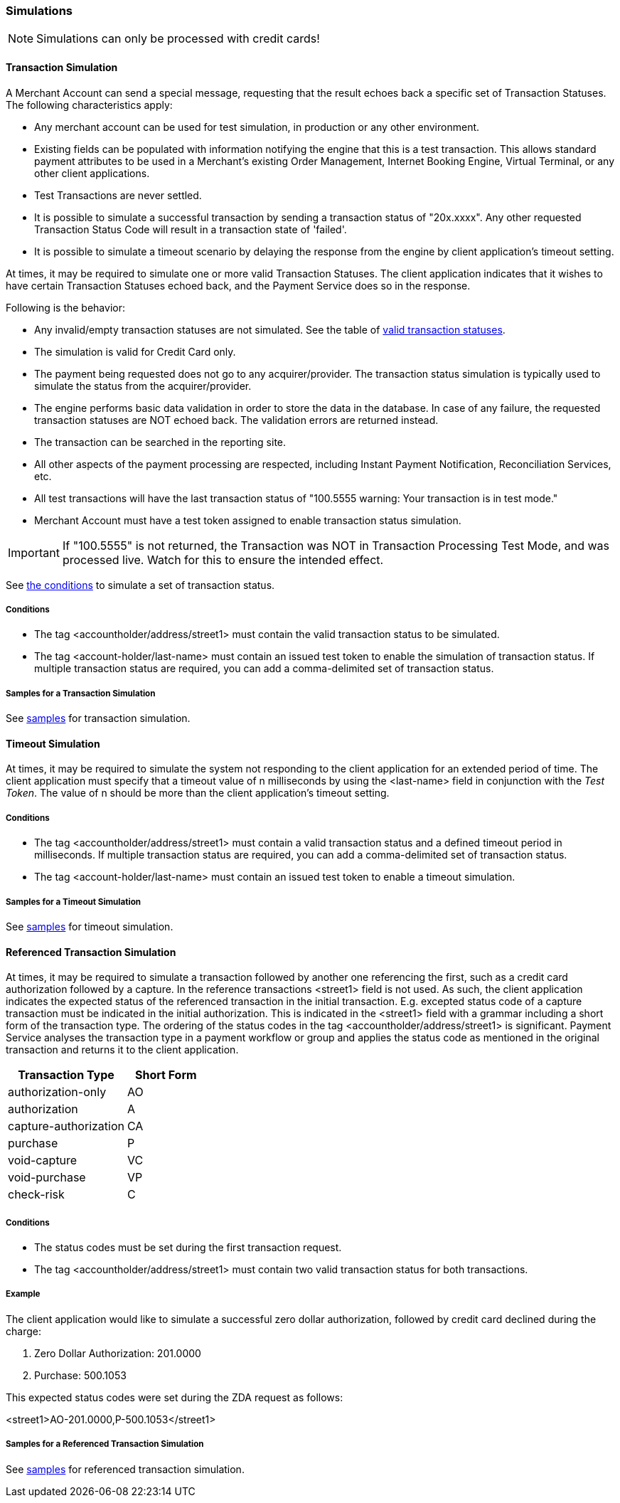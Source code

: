 [#RestApi_Simulations]
=== Simulations

NOTE: Simulations can only be processed with credit cards!

[#RestApi_Simulations_Transaction]
==== Transaction Simulation

A Merchant Account can send a special message, requesting that the
result echoes back a specific set of Transaction Statuses. The following
characteristics apply:

- Any merchant account can be used for test simulation, in
production or any other environment.
- Existing fields can be populated with information notifying the
engine that this is a test transaction. This allows standard payment
attributes to be used in a Merchant's existing Order Management,
Internet Booking Engine, Virtual Terminal, or any other client
applications.
- Test Transactions are never settled.
- It is possible to simulate a successful transaction by sending a
transaction status of "20x.xxxx". Any other requested Transaction Status
Code will result in a transaction state of 'failed'.
- It is possible to simulate a timeout scenario by delaying the
response from the engine by client application's timeout setting.
//-

At times, it may be required to simulate one or more valid Transaction
Statuses. The client application indicates that it wishes to have
certain Transaction Statuses echoed back, and the Payment Service does
so in the response.

Following is the behavior:

- Any invalid/empty transaction statuses are not simulated. See the
table of <<StatusCodes_InDetail, valid transaction statuses>>.
- The simulation is valid for Credit Card only.
- The payment being requested does not go to any acquirer/provider.
The transaction status simulation is typically used to simulate the
status from the acquirer/provider.
- The engine performs basic data validation in order to store the
data in the database. In case of any failure, the requested transaction
statuses are NOT echoed back. The validation errors are returned
instead.
- The transaction can be searched in the reporting site.
- All other aspects of the payment processing are respected,
including Instant Payment Notification, Reconciliation Services, etc.
- All test transactions will have the last transaction status of
"100.5555 warning: Your transaction is in test mode."
- Merchant Account must have a test token assigned to enable
transaction status simulation.
//-

IMPORTANT: If "100.5555" is not returned, the Transaction was NOT in Transaction
Processing Test Mode, and was processed live. Watch for this to ensure
the intended effect.

See <<RestApi_Samples_CreditCardOnly_Transaction, the conditions>> to simulate a set of transaction status.

[#RestApi_Simulations_Transactions_Conditions]
===== Conditions

- The tag <accountholder/address/street1> must contain the valid
transaction status to be simulated.
- The tag <account-holder/last-name> must contain an issued test token
to enable the simulation of transaction status. If multiple transaction
status are required, you can add a comma-delimited set of transaction
status.
//-

[#RestApi_Simulations_Transactions_Samples]
===== Samples for a Transaction Simulation

See <<RestApi_Samples_CreditCardOnly_Transaction, samples>> for transaction simulation.

[#RestApi_Simulations_Timeout]
==== Timeout Simulation

At times, it may be required to simulate the system not responding to
the client application for an extended period of time. The client
application must specify that a timeout value of n milliseconds by using
the <last-name> field in conjunction with the _Test Token_. The value of
n should be more than the client application's timeout setting.

[#RestApi_Simulations_Timeout_Conditions]
===== Conditions

- The tag <accountholder/address/street1> must contain a valid
transaction status and a defined timeout period in milliseconds. If
multiple transaction status are required, you can add a comma-delimited
set of transaction status.
- The tag <account-holder/last-name> must contain an issued test token
to enable a timeout simulation.
//-

[#RestApi_Simulations_Timeout_Samples]
===== Samples for a Timeout Simulation

See <<RestApi_Samples_CreditCardOnly_Timeout, samples>> for timeout simulation.

[#RestApi_Simulations_ReferencedTransaction]
==== Referenced Transaction Simulation

At times, it may be required to simulate a transaction followed by
another one referencing the first, such as a credit card authorization
followed by a capture. In the reference transactions <street1> field is
not used. As such, the client application indicates the expected status
of the referenced transaction in the initial transaction. E.g. excepted
status code of a capture transaction must be indicated in the initial
authorization. This is indicated in the <street1> field with a grammar
including a short form of the transaction type. The ordering of the
status codes in the tag <accountholder/address/street1> is significant.
Payment Service analyses the transaction type in a payment workflow or
group and applies the status code as mentioned in the original
transaction and returns it to the client application.

[cols="60,40"]
|===
| Transaction Type | Short Form

|authorization-only |AO
|authorization |A
|capture-authorization |CA
|purchase |P
|void-capture |VC
|void-purchase |VP
|check-risk |C
|===

[#RestApi_Simulations_ReferencedTransactions_Conditions]
===== Conditions

- The status codes must be set during the first transaction request.
- The tag <accountholder/address/street1> must contain two valid
transaction status for both transactions.
//-

[#RestApi_Simulations_ReferencedTransactions_Example]
===== Example

The client application would like to simulate a successful zero dollar
authorization, followed by credit card declined during the charge:

. Zero Dollar Authorization: 201.0000
. Purchase: 500.1053
//-

This expected status codes were set during the ZDA request as follows:

<street1>AO-201.0000,P-500.1053</street1>

[#RestApi_Simulations_ReferencedTransactions_Samples]
===== Samples for a Referenced Transaction Simulation

See <<RestApi_Samples_CreditCardOnly_ReferencedTransaction, samples>> for referenced transaction simulation.
